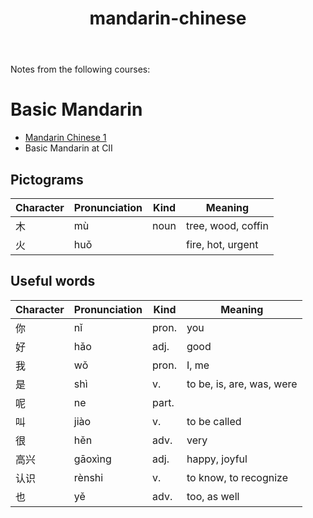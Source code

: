 :PROPERTIES:
:ID:       e699d35b-f546-4607-b444-d2be225d2574
:END:
#+title: mandarin-chinese

Notes from the following courses:

* Basic Mandarin

+ [[https://www.coursera.org/learn/mandarin-chinese-1][Mandarin Chinese 1]]
+ Basic Mandarin at CII

** Pictograms

| Character | Pronunciation | Kind | Meaning            |
|-----------+---------------+------+--------------------|
| 木        | mù            | noun | tree, wood, coffin |
| 火        | huǒ           |      | fire, hot, urgent  |


** Useful words

| Character | Pronunciation | Kind  | Meaning                   |
|-----------+---------------+-------+---------------------------|
| 你        | nǐ            | pron. | you                       |
| 好        | hǎo           | adj.  | good                      |
| 我        | wǒ            | pron. | I, me                     |
| 是        | shì           | v.    | to be, is, are, was, were |
| 呢        | ne            | part. |                           |
| 叫        | jiào          | v.    | to be called              |
| 很        | hěn           | adv.  | very                      |
| 高兴      | gāoxìng       | adj.  | happy, joyful             |
| 认识      | rènshi        | v.    | to know, to recognize     |
| 也        | yě            | adv.  | too, as well              |
